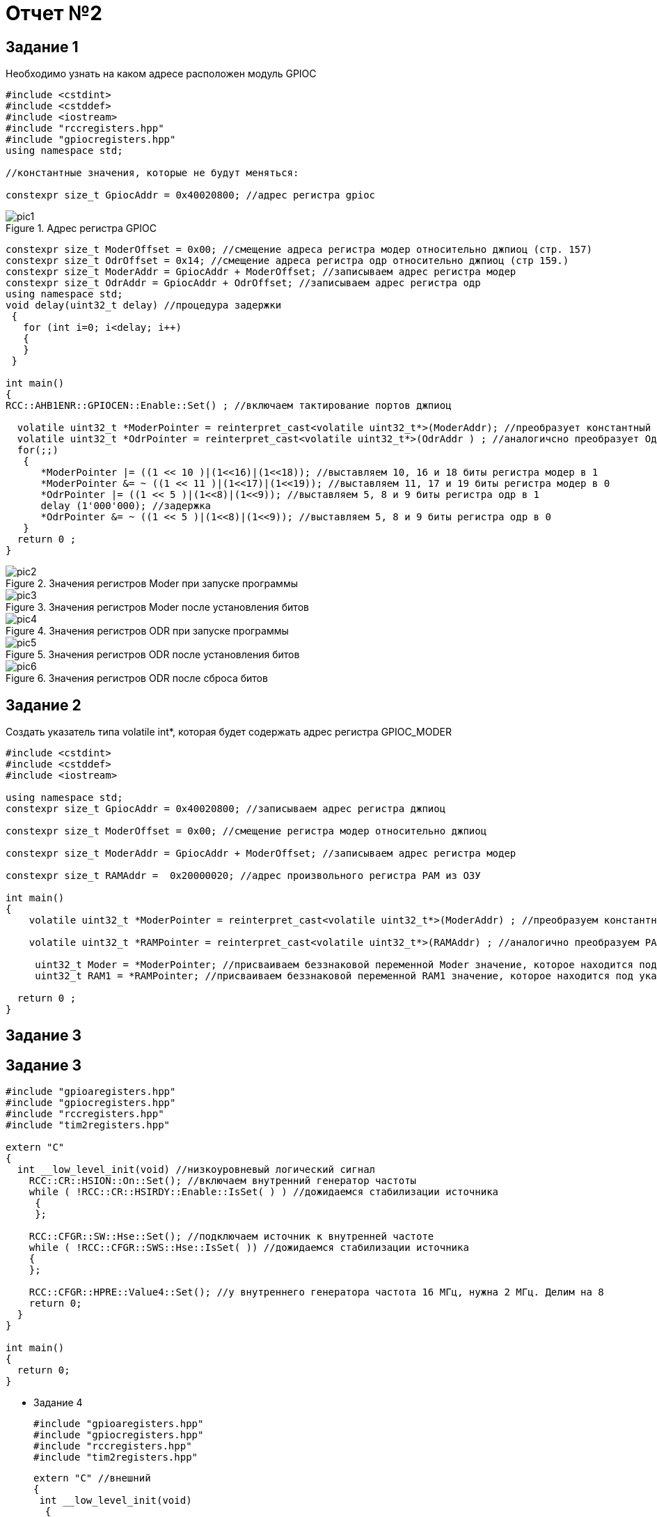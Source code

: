 = Отчет №2

:imagesdir: pictures2

== Задание 1

Необходимо узнать на каком адресе расположен модуль GPIOC

[source]
----
#include <cstdint>
#include <cstddef>
#include <iostream>
#include "rccregisters.hpp"
#include "gpiocregisters.hpp"
using namespace std;

//константные значения, которые не будут меняться:

constexpr size_t GpiocAddr = 0x40020800; //адрес регистра gpioc
----

.Адрес регистра GPIOC
image::pic1.png[]

[source]
----

constexpr size_t ModerOffset = 0x00; //смещение адреса регистра модер относительно джпиоц (стр. 157)
constexpr size_t OdrOffset = 0x14; //смещение адреса регистра одр относительно джпиоц (стр 159.)
constexpr size_t ModerAddr = GpiocAddr + ModerOffset; //записываем адрес регистра модер
constexpr size_t OdrAddr = GpiocAddr + OdrOffset; //записываем адрес регистра одр
using namespace std;
void delay(uint32_t delay) //процедура задержки
 {
   for (int i=0; i<delay; i++)
   {
   }
 }

int main() 
{
RCC::AHB1ENR::GPIOCEN::Enable::Set() ; //включаем тактирование портов джпиоц

  volatile uint32_t *ModerPointer = reinterpret_cast<volatile uint32_t*>(ModerAddr); //преобразует константный МодерАддр в МодерПойнтер, указатель типа volatile uint32_t 
  volatile uint32_t *OdrPointer = reinterpret_cast<volatile uint32_t*>(OdrAddr ) ; //аналогичсно преобразует ОдрАддр в ОдрПойнтер
  for(;;) 
   {
      *ModerPointer |= ((1 << 10 )|(1<<16)|(1<<18)); //выставляем 10, 16 и 18 биты регистра модер в 1
      *ModerPointer &= ~ ((1 << 11 )|(1<<17)|(1<<19)); //выставляем 11, 17 и 19 биты регистра модер в 0
      *OdrPointer |= ((1 << 5 )|(1<<8)|(1<<9)); //выставляем 5, 8 и 9 биты регистра одр в 1
      delay (1'000'000); //задержка
      *OdrPointer &= ~ ((1 << 5 )|(1<<8)|(1<<9)); //выставляем 5, 8 и 9 биты регистра одр в 0
   }
  return 0 ;
}
----

.Значения регистров Moder при запуске программы
image::pic2.png[]

.Значения регистров Moder после установления битов
image::pic3.png[]

.Значения регистров ODR при запуске программы
image::pic4.png[]

.Значения регистров ODR после установления битов
image::pic5.png[]

.Значения регистров ODR после сброса битов
image::pic6.png[]

== Задание 2

Создать указатель типа volatile int*, которая будет содержать адрес регистра GPIOC_MODER
[source]

----
#include <cstdint>
#include <cstddef>
#include <iostream>

using namespace std;
constexpr size_t GpiocAddr = 0x40020800; //записываем адрес регистра джпиоц

constexpr size_t ModerOffset = 0x00; //смещение регистра модер относительно джпиоц

constexpr size_t ModerAddr = GpiocAddr + ModerOffset; //записываем адрес регистра модер

constexpr size_t RAMAddr =  0x20000020; //адрес произвольного регистра РАМ из ОЗУ

int main() 
{
    volatile uint32_t *ModerPointer = reinterpret_cast<volatile uint32_t*>(ModerAddr) ; //преобразуем константный МодерАддр в МодерПойнтер, указатель типа volatile uint32_t
    
    volatile uint32_t *RAMPointer = reinterpret_cast<volatile uint32_t*>(RAMAddr) ; //аналогично преобразуем РАМАддр в РамПойнтер

     uint32_t Moder = *ModerPointer; //присваиваем беззнаковой переменной Moder значение, которое находится под указателем МодерПойнтер
     uint32_t RAM1 = *RAMPointer; //присваиваем беззнаковой переменной RAM1 значение, которое находится под указателем РамПойнтер

  return 0 ;
}
----

== Задание 3

== Задание 3

[source]
----

#include "gpioaregisters.hpp"
#include "gpiocregisters.hpp"
#include "rccregisters.hpp"
#include "tim2registers.hpp"

extern "C" 
{
  int __low_level_init(void) //низкоуровневый логический сигнал
    RCC::CR::HSION::On::Set(); //включаем внутренний генератор частоты
    while ( !RCC::CR::HSIRDY::Enable::IsSet( ) ) //дожидаемся стабилизации источника
     {      
     };
    
    RCC::CFGR::SW::Hse::Set(); //подключаем источник к внутренней частоте
    while ( !RCC::CFGR::SWS::Hse::IsSet( )) //дожидаемся стабилизации источника
    { 
    };
    
    RCC::CFGR::HPRE::Value4::Set(); //у внутреннего генератора частота 16 МГц, нужна 2 МГц. Делим на 8
    return 0;
  }
}
 
int main()
{
  return 0;
}
----

* Задание 4


  #include "gpioaregisters.hpp"
  #include "gpiocregisters.hpp" 
  #include "rccregisters.hpp"
  #include "tim2registers.hpp"


  extern "C" //внешний
  {
   int __low_level_init(void)
    {
    RCC::CR::HSION::On::Set();
    while ( !RCC::CR::HSIRDY::Enable::IsSet( ) )
    {
    };

    RCC::CFGR::SW::Hsi::Set();
    while ( !RCC::CFGR::SWS::Hsi::IsSet( ) )
    {
    };

    RCC::AHB1ENR::GPIOCEN::Enable::Set() ;
    RCC::AHB1ENR::GPIOAEN::Enable::Set() ;
    GPIOA::MODER::MODER5::Output::Set() ;
    GPIOC::MODER::MODER5::Output::Set() ;
    GPIOC::MODER::MODER8::Output::Set() ;
    GPIOC::MODER::MODER9::Output::Set() ;
    GPIOC::MODER::MODER13::Input::Set() ;

    RCC::APB1ENR::TIM2EN::Enable::Set() ;
    TIM2::CR1::URS::OverFlow::Set();
    return 0;
  }
  }

  void Delay (std::uint32_t delay)

  {

  TIM2::ARR::Write(16'000 * delay );
  TIM2::SR::UIF::NoUpdate::Set();
  TIM2::CNT::Write(0);
  TIM2::CR1::CEN::Enable::Set();
  while (TIM2::SR::UIF::NoUpdate::IsSet() )
  {

  }
  TIM2::CR1::CEN::Disable::Set();
    }

  int main()
  {
  bool flag = false;
  for (; ;)
  {

    if(GPIOC::IDR::IDR13::Low::IsSet()) //kn vkl
    {
      while(GPIOC::IDR::IDR13::Low::IsSet())
      {
      } ;

      if(flag)
      {
        GPIOA::ODR::ODR5::High::Set ();
        GPIOC::ODR::ODR5::High::Set ();
        GPIOC::ODR::ODR8::High::Set ();
        GPIOC::ODR::ODR9::High::Set ();
        flag = false ;
      }
      else
      {
        GPIOA::ODR::ODR5::Low::Set ();
        GPIOC::ODR::ODR5::Low::Set ();
        GPIOC::ODR::ODR8::Low::Set ();
        GPIOC::ODR::ODR9::Low::Set ();
        flag = true ;
      }
    }
  }
}
